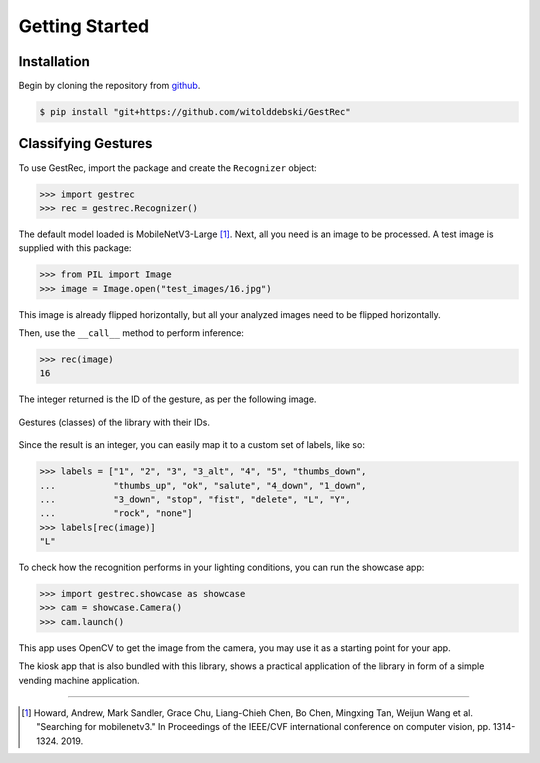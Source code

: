 Getting Started
===============

Installation
------------

Begin by cloning the repository from `github <https://github.com/witolddebski/GestRec>`_.

.. code-block:: console

   $ pip install "git+https://github.com/witolddebski/GestRec"

Classifying Gestures
--------------------

To use GestRec, import the package and create the ``Recognizer`` object:

.. code-block:: python

   >>> import gestrec
   >>> rec = gestrec.Recognizer()

The default model loaded is MobileNetV3-Large [1]_. Next, all you need is an image
to be processed. A test image is supplied with this package:

.. code-block:: python

    >>> from PIL import Image
    >>> image = Image.open("test_images/16.jpg")

This image is already flipped horizontally, but all your analyzed images need to be flipped horizontally.

Then, use the ``__call__`` method to perform inference:

.. code-block:: python

    >>> rec(image)
    16

The integer returned is the ID of the gesture, as per the following image.

.. figure:: ../images/class_guide.png
    :align: center
    :width: 500px
    :alt: 20 gestures with their class IDs

    Gestures (classes) of the library with their IDs.

Since the result is an integer, you can easily map it to a custom set of labels, like so:

.. code-block:: python

    >>> labels = ["1", "2", "3", "3_alt", "4", "5", "thumbs_down",
    ...           "thumbs_up", "ok", "salute", "4_down", "1_down",
    ...           "3_down", "stop", "fist", "delete", "L", "Y",
    ...           "rock", "none"]
    >>> labels[rec(image)]
    "L"

To check how the recognition performs in your lighting conditions, you can run the showcase app:

.. code-block:: python

    >>> import gestrec.showcase as showcase
    >>> cam = showcase.Camera()
    >>> cam.launch()

This app uses OpenCV to get the image from the camera, you may use it as a starting point for your app.

The kiosk app that is also bundled with this library, shows a practical application of the library in form
of a simple vending machine application.

-----

.. [1] Howard, Andrew, Mark Sandler, Grace Chu, Liang-Chieh Chen, Bo Chen, Mingxing Tan, Weijun Wang et al.
       "Searching for mobilenetv3." In Proceedings of the IEEE/CVF international conference on computer vision,
       pp. 1314-1324. 2019.